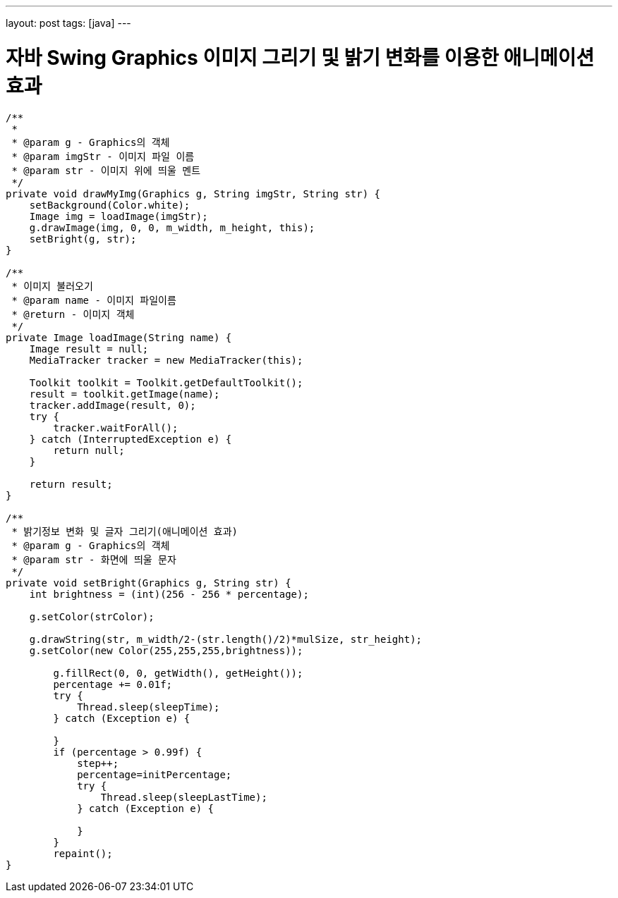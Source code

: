 ---
layout: post
tags: [java]
---

= 자바 Swing Graphics 이미지 그리기 및 밝기 변화를 이용한 애니메이션 효과

:doctype: book
:icons: font
:source-highlighter: coderay
:toc: top
:toclevels: 3
:sectlinks:
:numbered:

[source,java]
----
/**
 *
 * @param g - Graphics의 객체
 * @param imgStr - 이미지 파일 이름
 * @param str - 이미지 위에 띄울 멘트
 */
private void drawMyImg(Graphics g, String imgStr, String str) {
    setBackground(Color.white);
    Image img = loadImage(imgStr);
    g.drawImage(img, 0, 0, m_width, m_height, this);
    setBright(g, str);
}

/**
 * 이미지 불러오기
 * @param name - 이미지 파일이름
 * @return - 이미지 객체
 */
private Image loadImage(String name) {
    Image result = null;
    MediaTracker tracker = new MediaTracker(this);

    Toolkit toolkit = Toolkit.getDefaultToolkit();
    result = toolkit.getImage(name);
    tracker.addImage(result, 0);
    try {
        tracker.waitForAll();
    } catch (InterruptedException e) {
        return null;
    }

    return result;
}

/**
 * 밝기정보 변화 및 글자 그리기(애니메이션 효과)
 * @param g - Graphics의 객체
 * @param str - 화면에 띄울 문자
 */
private void setBright(Graphics g, String str) {
    int brightness = (int)(256 - 256 * percentage);

    g.setColor(strColor);

    g.drawString(str, m_width/2-(str.length()/2)*mulSize, str_height);
    g.setColor(new Color(255,255,255,brightness));

        g.fillRect(0, 0, getWidth(), getHeight());
        percentage += 0.01f;
        try {
            Thread.sleep(sleepTime);
        } catch (Exception e) {

        }
        if (percentage > 0.99f) {
            step++;
            percentage=initPercentage;
            try {
                Thread.sleep(sleepLastTime);
            } catch (Exception e) {

            }
        }
        repaint();
}
----